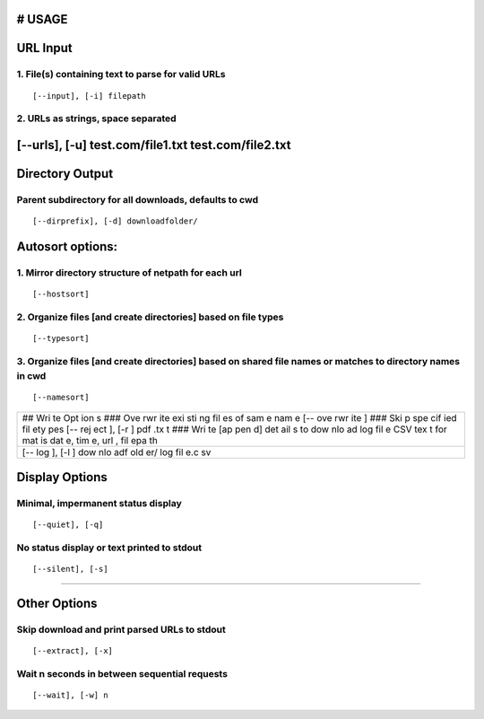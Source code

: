 # USAGE
-------

URL Input
---------

1. File(s) containing text to parse for valid URLs
~~~~~~~~~~~~~~~~~~~~~~~~~~~~~~~~~~~~~~~~~~~~~~~~~~

::

    [--input], [-i] filepath

2. URLs as strings, space separated
~~~~~~~~~~~~~~~~~~~~~~~~~~~~~~~~~~~

[--urls], [-u] test.com/file1.txt test.com/file2.txt
----------------------------------------------------

Directory Output
----------------

Parent subdirectory for all downloads, defaults to cwd
~~~~~~~~~~~~~~~~~~~~~~~~~~~~~~~~~~~~~~~~~~~~~~~~~~~~~~

::

    [--dirprefix], [-d] downloadfolder/

Autosort options:
-----------------

1. Mirror directory structure of netpath for each url
~~~~~~~~~~~~~~~~~~~~~~~~~~~~~~~~~~~~~~~~~~~~~~~~~~~~~

::

    [--hostsort]

2. Organize files [and create directories] based on file types
~~~~~~~~~~~~~~~~~~~~~~~~~~~~~~~~~~~~~~~~~~~~~~~~~~~~~~~~~~~~~~

::

    [--typesort]

3. Organize files [and create directories] based on shared file names or matches to directory names in cwd
~~~~~~~~~~~~~~~~~~~~~~~~~~~~~~~~~~~~~~~~~~~~~~~~~~~~~~~~~~~~~~~~~~~~~~~~~~~~~~~~~~~~~~~~~~~~~~~~~~~~~~~~~~

::

    [--namesort]

+-----+
| ##  |
| Wri |
| te  |
| Opt |
| ion |
| s   |
| ### |
| Ove |
| rwr |
| ite |
| exi |
| sti |
| ng  |
| fil |
| es  |
| of  |
| sam |
| e   |
| nam |
| e   |
| [-- |
| ove |
| rwr |
| ite |
| ]   |
| ### |
| Ski |
| p   |
| spe |
| cif |
| ied |
| fil |
| ety |
| pes |
| [-- |
| rej |
| ect |
| ],  |
| [-r |
| ]   |
| pdf |
| .tx |
| t   |
| ### |
| Wri |
| te  |
| [ap |
| pen |
| d]  |
| det |
| ail |
| s   |
| to  |
| dow |
| nlo |
| ad  |
| log |
| fil |
| e   |
| CSV |
| tex |
| t   |
| for |
| mat |
| is  |
| dat |
| e,  |
| tim |
| e,  |
| url |
| ,   |
| fil |
| epa |
| th  |
+-----+
| [-- |
| log |
| ],  |
| [-l |
| ]   |
| dow |
| nlo |
| adf |
| old |
| er/ |
| log |
| fil |
| e.c |
| sv  |
+-----+

Display Options
---------------

Minimal, impermanent status display
~~~~~~~~~~~~~~~~~~~~~~~~~~~~~~~~~~~

::

    [--quiet], [-q]

No status display or text printed to stdout
~~~~~~~~~~~~~~~~~~~~~~~~~~~~~~~~~~~~~~~~~~~

::

    [--silent], [-s]

--------------

Other Options
-------------

Skip download and print parsed URLs to stdout
~~~~~~~~~~~~~~~~~~~~~~~~~~~~~~~~~~~~~~~~~~~~~

::

    [--extract], [-x]

Wait n seconds in between sequential requests
~~~~~~~~~~~~~~~~~~~~~~~~~~~~~~~~~~~~~~~~~~~~~

::

    [--wait], [-w] n
